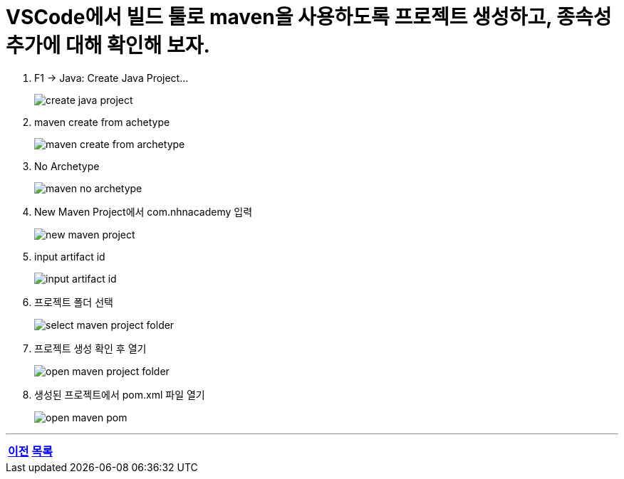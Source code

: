 = VSCode에서 빌드 툴로 maven을 사용하도록 프로젝트 생성하고, 종속성 추가에 대해 확인해 보자.

. F1 -> Java: Create Java Project...
+
image::images/create_java_project.png[]
. maven create from achetype
+
image::images/maven_create_from_archetype.png[]
. No Archetype
+
image::images/maven_no_archetype.png[]
. New Maven Project에서 com.nhnacademy 입력
+
image::images/new_maven_project.png[]
. input artifact id
+
image::images/input_artifact_id.png[]
. 프로젝트 폴더 선택
+
image::images/select_maven_project_folder.png[]
. 프로젝트 생성 확인 후 열기
+
image::images/open_maven_project_folder.png[]
. 생성된 프로젝트에서 pom.xml 파일 열기
+
image::images/open_maven_pom.png[]

---

[cols="1,1,1", frame=none, grid=none]
|===
<s|
link:./junit5_guide.adoc[이전]
^s|
ifndef::env-github[]
link:../index.adoc[목록]
endif::[]

ifdef::env-github[]
link:../README.md[목록]
endif::[]
>s|
|===